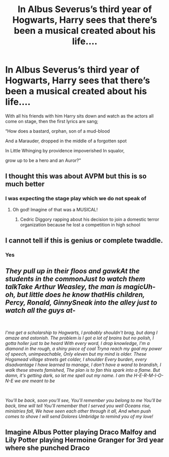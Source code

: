 #+TITLE: In Albus Severus’s third year of Hogwarts, Harry sees that there’s been a musical created about his life....

* In Albus Severus’s third year of Hogwarts, Harry sees that there’s been a musical created about his life....
:PROPERTIES:
:Author: lalalegion
:Score: 26
:DateUnix: 1617738601.0
:DateShort: 2021-Apr-07
:FlairText: Prompt
:END:
With all his friends with him Harry sits down and watch as the actors all come on stage, then the first lyrics are sang;

“How does a bastard, orphan, son of a mud-blood

And a Marauder, dropped in the middle of a forgotten spot

In Little Whinging by providence impoverished In squalor,

grow up to be a hero and an Auror?”


** I thought this was about AVPM but this is so much better
:PROPERTIES:
:Author: SwordDude3000
:Score: 8
:DateUnix: 1617739682.0
:DateShort: 2021-Apr-07
:END:

*** I was expecting the stage play which we do not speak of
:PROPERTIES:
:Author: CenturionShishKebab
:Score: 5
:DateUnix: 1617752194.0
:DateShort: 2021-Apr-07
:END:

**** Oh god! Imagine of that was a MUSICAL!
:PROPERTIES:
:Author: SwordDude3000
:Score: 4
:DateUnix: 1617760872.0
:DateShort: 2021-Apr-07
:END:

***** Cedric Diggory rapping about his decision to join a domestic terror organization because he lost a competition in high school
:PROPERTIES:
:Author: CenturionShishKebab
:Score: 7
:DateUnix: 1617761686.0
:DateShort: 2021-Apr-07
:END:


** I cannot tell if this is genius or complete twaddle.
:PROPERTIES:
:Author: nickytheginger
:Score: 6
:DateUnix: 1617743428.0
:DateShort: 2021-Apr-07
:END:

*** Yes
:PROPERTIES:
:Author: lalalegion
:Score: 3
:DateUnix: 1617744184.0
:DateShort: 2021-Apr-07
:END:


** /They pull up in their floos and gawkAt the students in the commonJust to watch them talkTake Arthur Weasley, the man is magicUh-oh, but little does he know thatHis children, Percy, Ronald, GinnySneak into the alley just to watch all the guys at-/

​

/I'ma get a scholarship to Hogwarts, I probably shouldn't brag, but dang I amaze and astonish. The problem is I got a lot of brains but no polish, I gotta holler just to be heard With every word, I drop knowledge, I'm a diamond in the rough, a shiny piece of coal Tryna reach my goal my power of speech, unimpeachable, Only eleven but my mind is older. These Hogsmead village streets get colder, I shoulder Every burden, every disadvantage I have learned to manage, I don't have a wand to brandish, I walk these streets famished, The plan is to fan this spark into a flame. But damn, it's getting dark, so let me spell out my name. I am the H-E-R-M-I-O-N-E we are meant to be/

​

/You'll be back, soon you'll see, You'll remember you belong to me You'll be back, time will tell You'll remember that I served you well Oceans rise, ministries fall, We have seen each other through it all, And when push comes to shove I will send Dolores Umbridge to remind you of my love!/
:PROPERTIES:
:Author: CenturionShishKebab
:Score: 4
:DateUnix: 1617752722.0
:DateShort: 2021-Apr-07
:END:


** Imagine Albus Potter playing Draco Malfoy and Lily Potter playing Hermoine Granger for 3rd year where she punched Draco
:PROPERTIES:
:Author: leviOsa003
:Score: 3
:DateUnix: 1617783827.0
:DateShort: 2021-Apr-07
:END:
